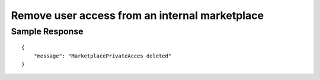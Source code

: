 ================================================
Remove user access from an internal marketplace
================================================

.. tabs::

  .. tab:: REST

    .. code-block:: sh

        API Endpoint: <IMPROMPT_SERVER_URL>/marketplaces/<MARKETPLACE_ID>/users/<USER_ID>/marketplace-private-access
        Method: DELETE
        X-Api-Key: API_KEY


  .. tab:: CURL

    .. code-block:: python

      curl --location --request DELETE '<IMPROMPT_SERVER_URL>/marketplaces/<MARKETPLACE_ID>/users/<USER_ID>/marketplace-private-access' \
        --header 'Authorization: API_KEY' \
        '


Sample Response
=================

::

    {
        "message": "MarketplacePrivateAcces deleted"
    }

